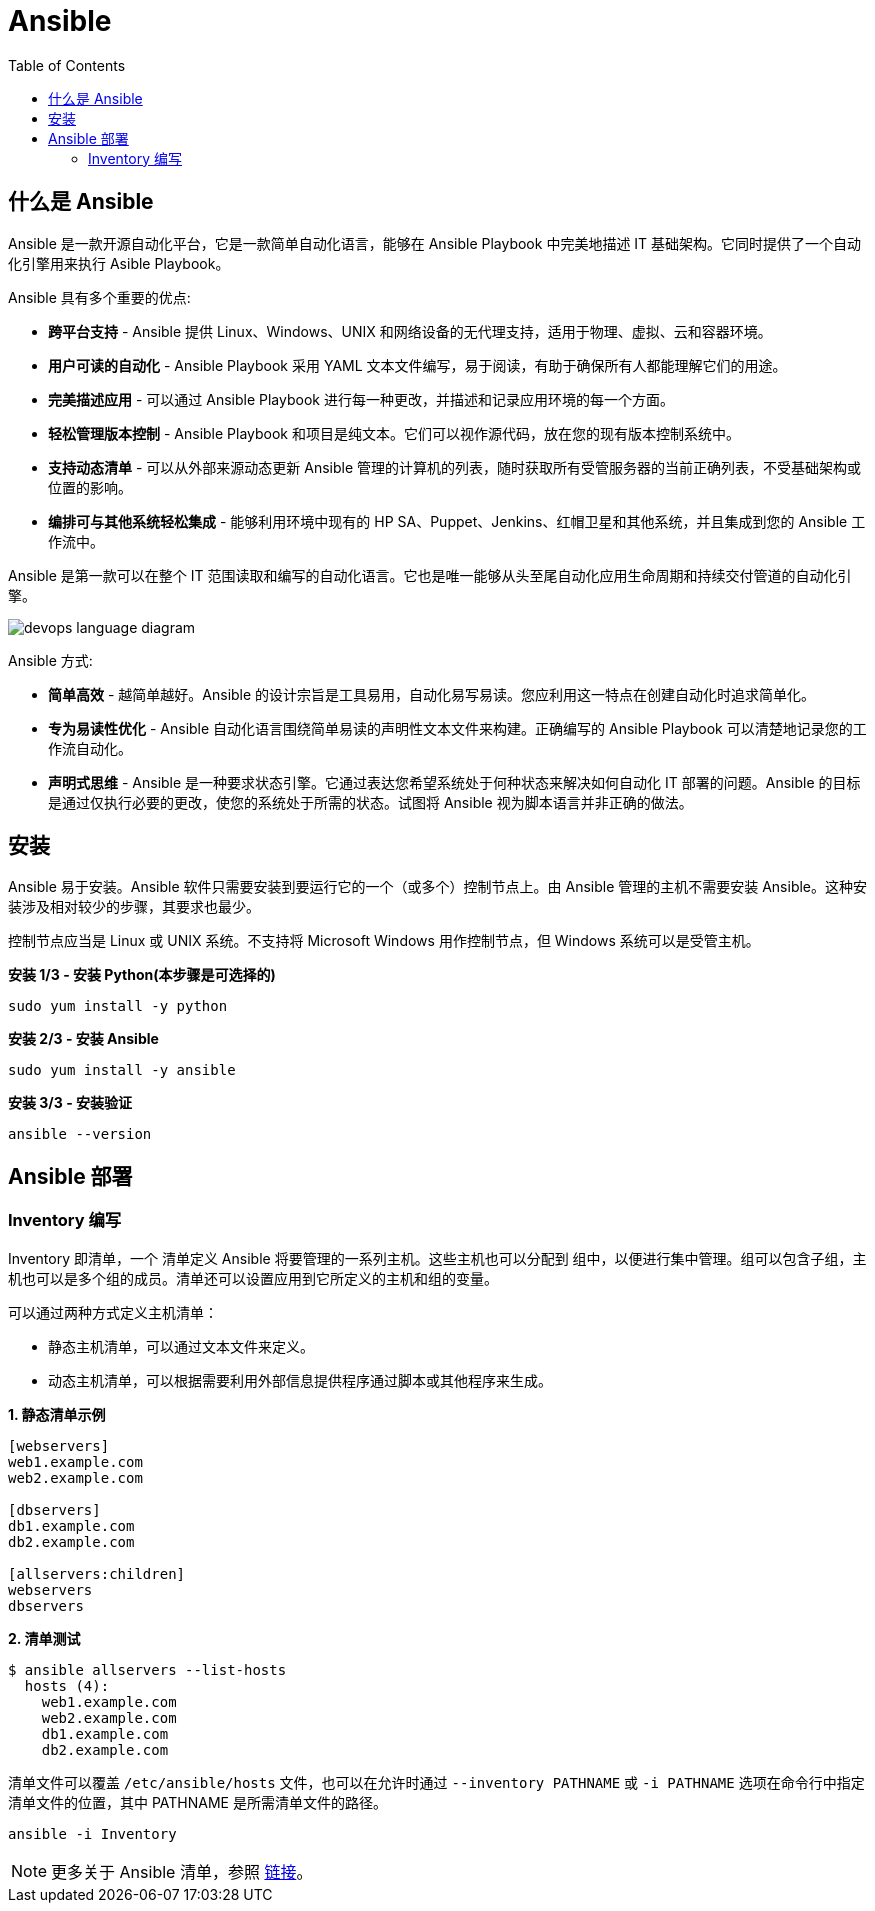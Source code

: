 = Ansible
:toc: manual

== 什么是 Ansible

Ansible 是一款开源自动化平台，它是一款简单自动化语言，能够在 Ansible Playbook 中完美地描述 IT 基础架构。它同时提供了一个自动化引擎用来执行 Asible Playbook。

Ansible 具有多个重要的优点:

* *跨平台支持* - Ansible 提供 Linux、Windows、UNIX 和网络设备的无代理支持，适用于物理、虚拟、云和容器环境。
* *用户可读的自动化* - Ansible Playbook 采用 YAML 文本文件编写，易于阅读，有助于确保所有人都能理解它们的用途。
* *完美描述应用* - 可以通过 Ansible Playbook 进行每一种更改，并描述和记录应用环境的每一个方面。
* *轻松管理版本控制* - Ansible Playbook 和项目是纯文本。它们可以视作源代码，放在您的现有版本控制系统中。
* *支持动态清单* - 可以从外部来源动态更新 Ansible 管理的计算机的列表，随时获取所有受管服务器的当前正确列表，不受基础架构或位置的影响。
* *编排可与其他系统轻松集成* - 能够利用环境中现有的 HP SA、Puppet、Jenkins、红帽卫星和其他系统，并且集成到您的 Ansible 工作流中。

Ansible 是第一款可以在整个 IT 范围读取和编写的自动化语言。它也是唯一能够从头至尾自动化应用生命周期和持续交付管道的自动化引擎。

image:img/devops-language-diagram.png[]

Ansible 方式:

* *简单高效* - 越简单越好。Ansible 的设计宗旨是工具易用，自动化易写易读。您应利用这一特点在创建自动化时追求简单化。
* *专为易读性优化* - Ansible 自动化语言围绕简单易读的声明性文本文件来构建。正确编写的 Ansible Playbook 可以清楚地记录您的工作流自动化。
* *声明式思维* - Ansible 是一种要求状态引擎。它通过表达您希望系统处于何种状态来解决如何自动化 IT 部署的问题。Ansible 的目标是通过仅执行必要的更改，使您的系统处于所需的状态。试图将 Ansible 视为脚本语言并非正确的做法。

== 安装

Ansible 易于安装。Ansible 软件只需要安装到要运行它的一个（或多个）控制节点上。由 Ansible 管理的主机不需要安装 Ansible。这种安装涉及相对较少的步骤，其要求也最少。

控制节点应当是 Linux 或 UNIX 系统。不支持将 Microsoft Windows 用作控制节点，但 Windows 系统可以是受管主机。

[source, bash]
.*安装 1/3 - 安装 Python(本步骤是可选择的)*
----
sudo yum install -y python
----

[source, bash]
.*安装 2/3 - 安装 Ansible*
----
sudo yum install -y ansible
----

[source, bash]
.*安装 3/3 - 安装验证*
----
ansible --version
----

== Ansible 部署

=== Inventory 编写

Inventory 即清单，一个 清单定义 Ansible 将要管理的一系列主机。这些主机也可以分配到 组中，以便进行集中管理。组可以包含子组，主机也可以是多个组的成员。清单还可以设置应用到它所定义的主机和组的变量。

可以通过两种方式定义主机清单：

* 静态主机清单，可以通过文本文件来定义。
* 动态主机清单，可以根据需要利用外部信息提供程序通过脚本或其他程序来生成。

[source, text]
.*1. 静态清单示例*
----
[webservers]
web1.example.com
web2.example.com

[dbservers]
db1.example.com
db2.example.com

[allservers:children]
webservers
dbservers
----

[source, text]
.*2. 清单测试*
----
$ ansible allservers --list-hosts
  hosts (4):
    web1.example.com
    web2.example.com
    db1.example.com
    db2.example.com
----

清单文件可以覆盖 `/etc/ansible/hosts` 文件，也可以在允许时通过 `--inventory PATHNAME` 或 `-i PATHNAME` 选项在命令行中指定清单文件的位置，其中 PATHNAME 是所需清单文件的路径。

[source, text]
----
ansible -i Inventory
----

NOTE: 更多关于 Ansible 清单，参照 https://docs.ansible.com/ansible/latest/user_guide/intro_inventory.html[链接]。
